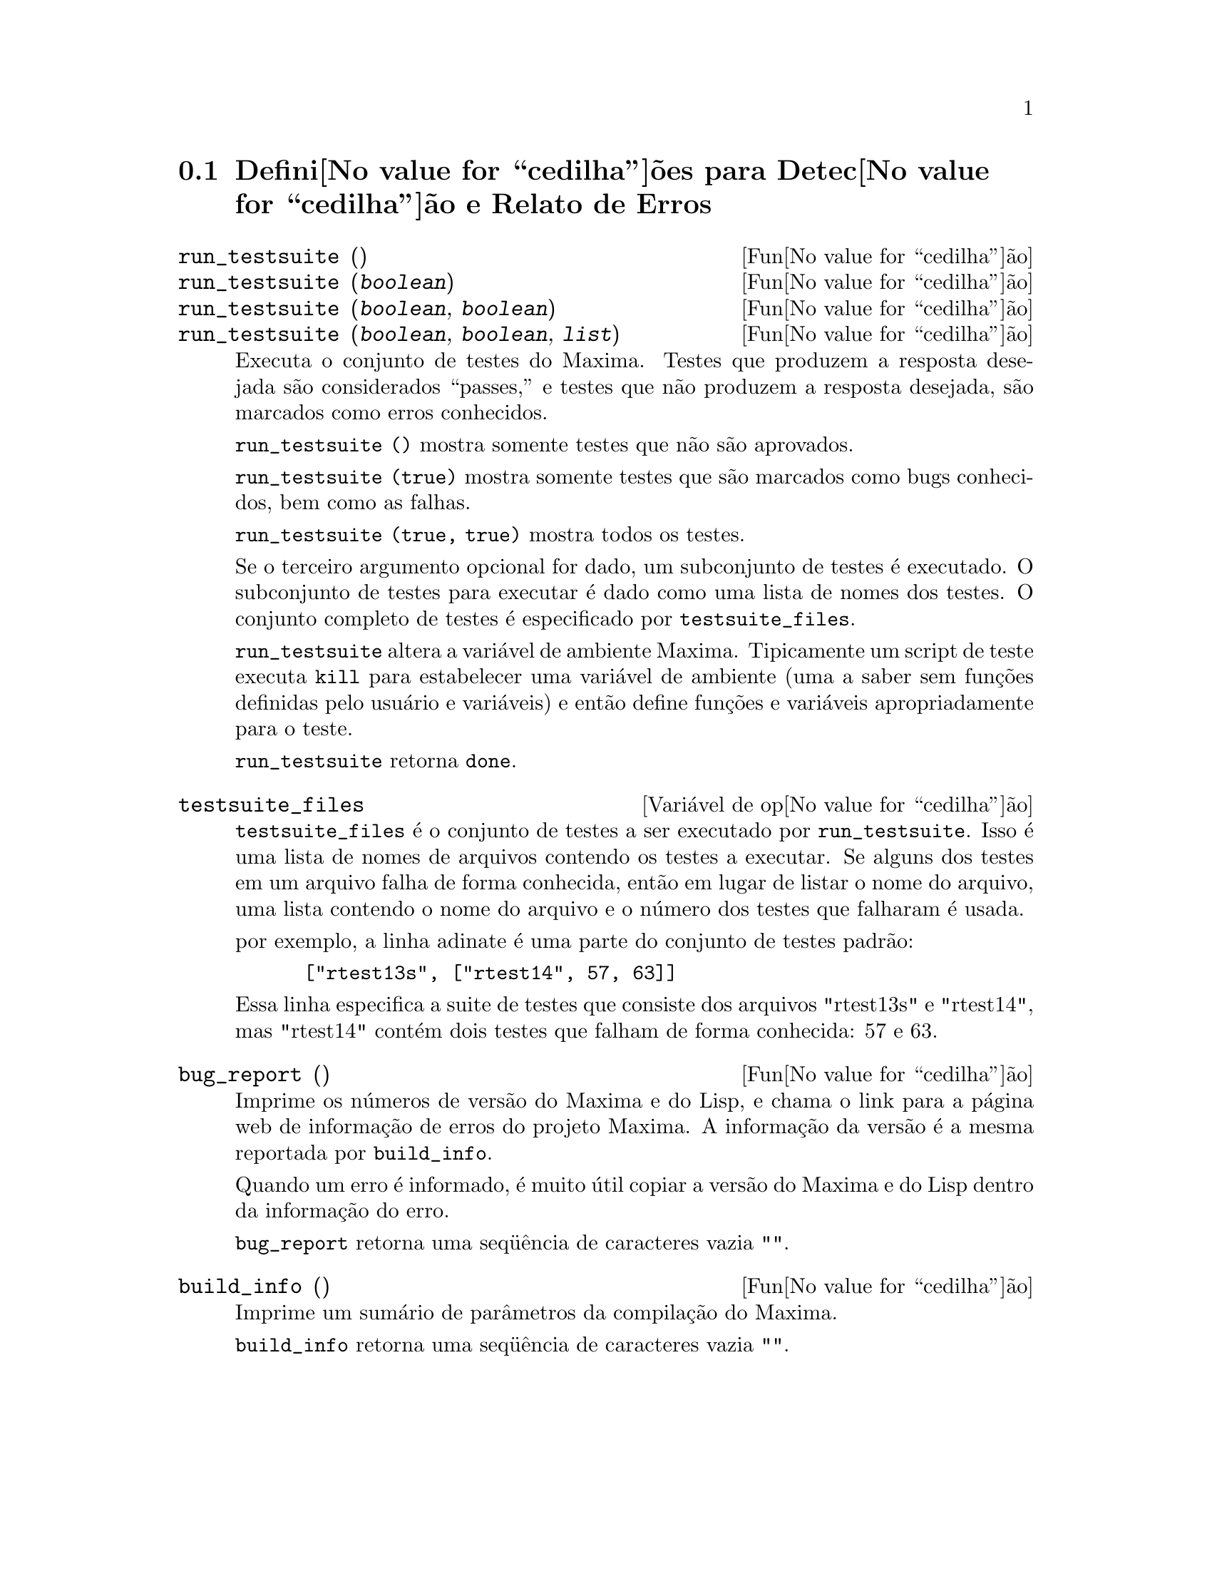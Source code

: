 @c Language: Brazilian Portuguese, Encoding: iso-8859-1
@c /Bugs.texi/1.10/Sat Nov 25 04:02:06 2006//
@menu
* Defini@value{cedilha}@~oes para Detec@value{cedilha}@~ao e Relato de Erros::  
@end menu

@node Defini@value{cedilha}@~oes para Detec@value{cedilha}@~ao e Relato de Erros
@section Defini@value{cedilha}@~oes para Detec@value{cedilha}@~ao e Relato de Erros
@deffn {Fun@value{cedilha}@~ao} run_testsuite ()
@deffnx {Fun@value{cedilha}@~ao} run_testsuite (@var{boolean})
@deffnx {Fun@value{cedilha}@~ao} run_testsuite (@var{boolean}, @var{boolean})
@deffnx {Fun@value{cedilha}@~ao} run_testsuite (@var{boolean}, @var{boolean}, @var{list})
Executa o conjunto de testes do Maxima.  Testes que produzem a resposta desejada s@~ao
considerados ``passes,'' e testes que n@~ao produzem a resposta
desejada, s@~ao marcados como erros conhecidos.

@code{run_testsuite ()} mostra somente testes que n@~ao s@~ao aprovados.

@code{run_testsuite (true)} mostra somente testes que s@~ao marcados como bugs conhecidos, bem
como as falhas.

@code{run_testsuite (true, true)} mostra todos os testes.

Se o terceiro argumento opcional for dado, um subconjunto de testes @'e executado.
O subconjunto de testes para executar @'e dado como uma lista de nomes dos
testes.  O conjunto completo de testes @'e especificado por @code{testsuite_files}.

@code{run_testsuite} altera a vari@'avel de ambiente Maxima.
Tipicamente um script de teste executa @code{kill} para estabelecer uma vari@'avel de ambiente
(uma a saber sem fun@,{c}@~oes definidas pelo usu@'ario e vari@'aveis)
e ent@~ao define fun@,{c}@~oes e vari@'aveis apropriadamente para o teste.

@code{run_testsuite} retorna @code{done}.
@end deffn

@defvr {Vari@'avel de op@value{cedilha}@~ao} testsuite_files
     
@code{testsuite_files} @'e o conjunto de testes a ser executado por
@code{run_testsuite}.  Isso @'e uma lista de nomes de arquivos contendo
os testes a executar.  Se alguns dos testes em um arquivo falha de forma conhecida,
ent@~ao em lugar de listar o nome do arquivo, uma lista contendo o
nome do arquivo e o n@'umero dos testes que falharam @'e usada.

por exemplo, a linha adinate @'e uma parte do conjunto de testes padr@~ao:

@example
 ["rtest13s", ["rtest14", 57, 63]]
@end example

Essa linha especifica a suite de testes que consiste dos arquivos "rtest13s" e
"rtest14", mas "rtest14" cont@'em dois testes que falham de forma conhecida: 57
e 63.
@end defvr

@deffn {Fun@value{cedilha}@~ao} bug_report ()
Imprime os n@'umeros de vers@~ao do Maxima e do Lisp, e chama o link
para a p@'agina web de informa@,{c}@~ao de erros do projeto Maxima.
A informa@,{c}@~ao da vers@~ao @'e a mesma reportada por @code{build_info}.

Quando um erro @'e informado, @'e muito @'util copiar a vers@~ao do Maxima
e do Lisp dentro da informa@,{c}@~ao do erro.

@code{bug_report} retorna uma seq@"u@^encia de caracteres vazia @code{""}.
@end deffn

@deffn {Fun@value{cedilha}@~ao} build_info ()
Imprime um sum@'ario de par@^ametros da compila@,{c}@~ao do Maxima.

@code{build_info} retorna uma seq@"u@^encia de caracteres vazia @code{""}.
@end deffn
